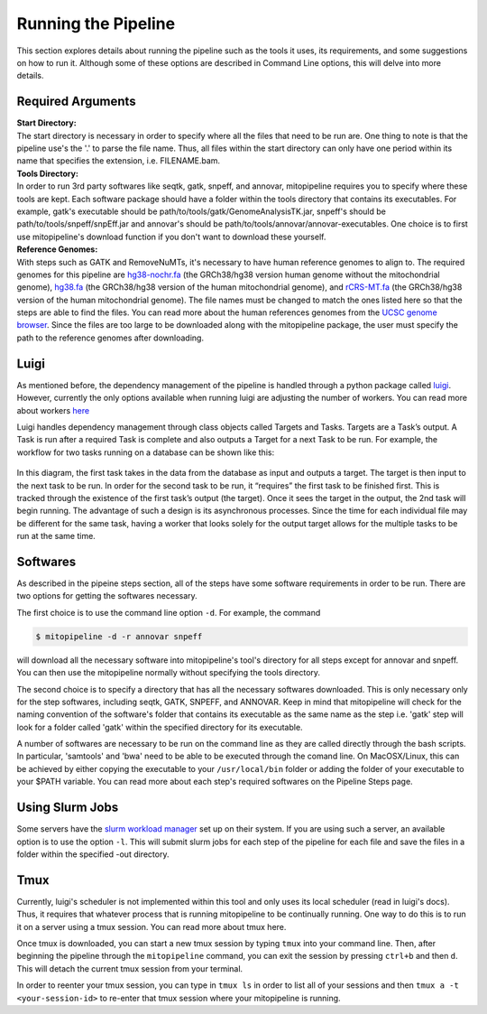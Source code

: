 Running the Pipeline
********************

This section explores details about running the pipeline such as the tools it uses, its requirements, and some suggestions on how to run it. Although some of these options are described in Command Line options, this will delve into more details.

Required Arguments
------------------

| **Start Directory:** 
| The start directory is necessary in order to specify where all the files that need to be run are. One thing to note is that the pipeline use's the '.' to parse the file name. Thus, all files within the start directory can only have one period within its name that specifies the extension, i.e. FILENAME.bam.

| **Tools Directory:** 
| In order to run 3rd party softwares like seqtk, gatk, snpeff, and annovar, mitopipeline requires you to specify where these tools are kept. Each software package should have a folder within the tools directory that contains its executables. For example, gatk's executable should be path/to/tools/gatk/GenomeAnalysisTK.jar, snpeff's should be path/to/tools/snpeff/snpEff.jar and annovar's should be path/to/tools/annovar/annovar-executables. One choice is to first use mitopipeline's download function if you don't want to download these yourself.

| **Reference Genomes:**
| With steps such as GATK and RemoveNuMTs, it's necessary to have human reference genomes to align to. The required genomes for this pipeline are `hg38-nochr.fa <http://hgdownload.cse.ucsc.edu/goldenPath/hg38/bigZips/>`_ (the GRCh38/hg38 version human genome without the mitochondrial genome), `hg38.fa <http://hgdownload.cse.ucsc.edu/goldenPath/hg38/bigZips/>`_ (the GRCh38/hg38 version of the human mitochondrial genome), and `rCRS-MT.fa <http://hgdownload.cse.ucsc.edu/goldenPath/hg38/chromosomes/chrM.fa.gz>`_ (the GRCh38/hg38 version of the human mitochondrial genome). The file names must be changed to match the ones listed here so that the steps are able to find the files. You can read more about the human references genomes from the `UCSC genome browser <http://hgdownload.cse.ucsc.edu/downloads.html#human>`_. Since the files are too large to be downloaded along with the mitopipeline package, the user must specify the path to the reference genomes after downloading.

Luigi
-----

As mentioned before, the dependency management of the pipeline is handled through a python package called `luigi <https://github.com/spotify/luigi>`_. However, currently the only options available when running luigi are adjusting the number of workers. You can read more about workers `here <https://luigi.readthedocs.io/en/stable/api/luigi.worker.html>`_

Luigi handles dependency management through class objects called Targets and Tasks. Targets are a Task’s output. A Task is run after a required Task is complete and also outputs a Target for a next Task to be run. For example, the workflow for two tasks running on a database can be shown like this:	


.. figure:: https://raw.githubusercontent.com/timmykuo/mitopipeline/master/doc/luigi_tasks_targets.png


In this diagram, the first task takes in the data from the database as input and outputs a target. The target is then input to the next task to be run. In order for the second task to be run, it “requires” the first task to be finished first. This is tracked through the existence of the first task’s output (the target). Once it sees the target in the output, the 2nd task will begin  running. The advantage of such a design is its asynchronous processes. Since the time for each individual file may be different for the same task, having a worker that looks solely for the output target allows for the multiple tasks to be run at the same time.

Softwares
---------

As described in the pipeine steps section, all of the steps have some software requirements in order to be run. There are two options for getting the softwares necessary. 

The first choice is to use the command line option ``-d``. For example, the command

.. code:: console

    $ mitopipeline -d -r annovar snpeff

will download all the necessary software into mitopipeline's tool's directory for all steps except for annovar and snpeff. You can then use the mitopipeline normally without specifying the tools directory.

The second choice is to specify a directory that has all the necessary softwares downloaded. This is only necessary only for the step softwares, including seqtk, GATK, SNPEFF, and ANNOVAR. Keep in mind that mitopipeline will check for the naming convention of the software's folder that contains its executable as the same name as the step i.e. 'gatk' step will look for a folder called 'gatk' within the specified directory for its executable. 

A number of softwares are necessary to be run on the command line as they are called directly through the bash scripts. In particular, 'samtools' and 'bwa' need to be able to be executed through the comand line. On MacOSX/Linux, this can be achieved by either copying the executable to your ``/usr/local/bin`` folder or adding the folder of your executable to your $PATH variable. You can read more about each step's required softwares on the Pipeline Steps page.

Using Slurm Jobs
----------------

Some servers have the `slurm workload manager <https://slurm.schedmd.com/overview.html>`_ set up on their system. If you are using such a server, an available option is to use the option ``-l``. This will submit slurm jobs for each step of the pipeline for each file and save the files in a folder within the specified -out directory.

Tmux
----

Currently, luigi's scheduler is not implemented within this tool and only uses its local scheduler (read in luigi's docs). Thus, it requires that whatever process that is running mitopipeline to be continually running. One way to do this is to run it on a server using a tmux session. You can read more about tmux here.

Once tmux is downloaded, you can start a new tmux session by typing ``tmux`` into your command line. Then, after beginning the pipeline through the ``mitopipeline`` command, you can exit the session by pressing ``ctrl+b`` and then ``d``. This will detach the current tmux session from your terminal.

In order to reenter your tmux session, you can type in ``tmux ls`` in order to list all of your sessions and then ``tmux a -t <your-session-id>`` to re-enter that tmux session where your mitopipeline is running.
